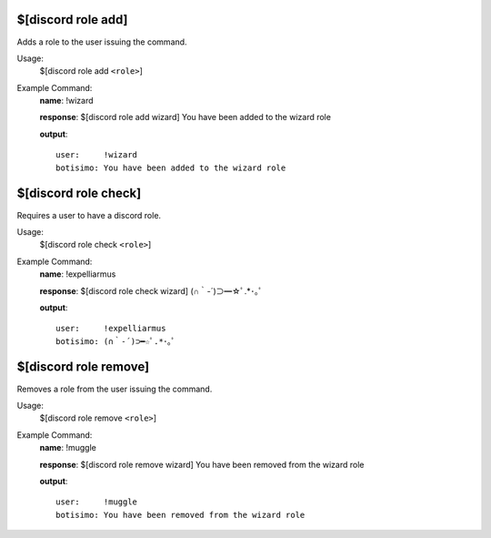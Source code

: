 $[discord role add]
===================

Adds a role to the user issuing the command.

Usage:
    $[discord role add ``<role>``]

Example Command:
    **name**: !wizard

    **response**: $[discord role add wizard] You have been added to the wizard role

    **output**::

        user:     !wizard
        botisimo: You have been added to the wizard role

$[discord role check]
=====================

Requires a user to have a discord role.

Usage:
    $[discord role check ``<role>``]

Example Command:
    **name**: !expelliarmus

    **response**: $[discord role check wizard] (∩｀-´)⊃━☆ﾟ.*･｡ﾟ

    **output**::

        user:     !expelliarmus
        botisimo: (∩｀-´)⊃━☆ﾟ.*･｡ﾟ

$[discord role remove]
======================

Removes a role from the user issuing the command.

Usage:
    $[discord role remove ``<role>``]

Example Command:
    **name**: !muggle

    **response**: $[discord role remove wizard] You have been removed from the wizard role

    **output**::

        user:     !muggle
        botisimo: You have been removed from the wizard role
